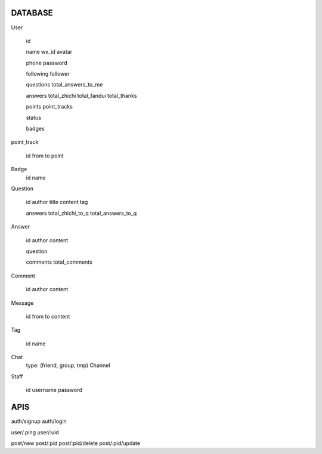 DATABASE
========

User

   id

   name
   wx_id
   avatar

   phone
   password

   following
   follower

   questions
   total_answers_to_me

   answers
   total_zhichi
   total_fandui
   total_thanks

   points
   point_tracks

   status

   badges

point_track

   id
   from
   to
   point

Badge
   id
   name

Question

   id
   author
   title
   content
   tag

   
   answers
   total_zhichi_to_q
   total_answers_to_q

Answer

   id
   author
   content

   question

   comments
   total_comments

Comment

   id
   author
   content

Message

   id
   from
   to
   content

Tag

   id
   name

Chat
   type: (friend, group, tmp)
   Channel

Staff

   id
   username
   password


APIS
====

auth/signup
auth/login

user/.ping
user/:uid

post/new
post/:pid
post/:pid/delete
post/:pid/update



